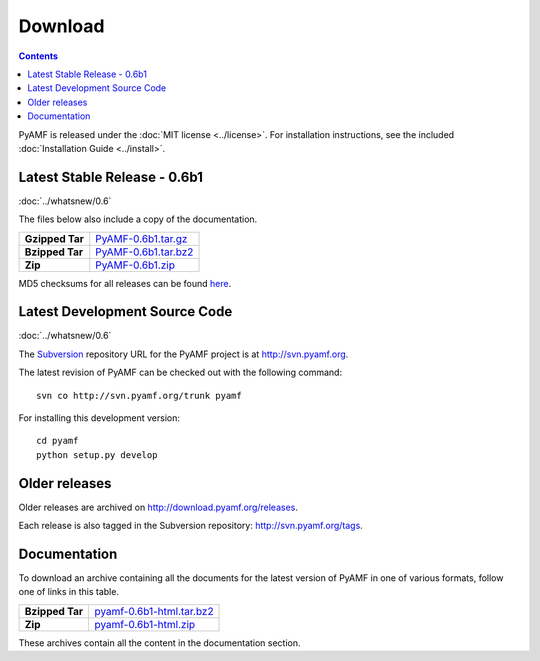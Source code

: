 ============
  Download
============

.. contents::

PyAMF is released under the :doc:`MIT license <../license>`. For installation
instructions, see the included :doc:`Installation Guide <../install>`.

Latest Stable Release - 0.6b1
=============================

:doc:`../whatsnew/0.6`

The files below also include a copy of the documentation.

+-----------------+-----------------------------------+
| **Gzipped Tar** | `PyAMF-0.6b1.tar.gz`_             |
+-----------------+-----------------------------------+
| **Bzipped Tar** | `PyAMF-0.6b1.tar.bz2`_            |
+-----------------+-----------------------------------+
| **Zip**         | `PyAMF-0.6b1.zip`_                |
+-----------------+-----------------------------------+

MD5 checksums for all releases can be found here_.

Latest Development Source Code
==============================

:doc:`../whatsnew/0.6`

The `Subversion`_ repository URL for the PyAMF project is at
http://svn.pyamf.org.

The latest revision of PyAMF can be checked out with the
following command::

    svn co http://svn.pyamf.org/trunk pyamf

For installing this development version::

    cd pyamf
    python setup.py develop

Older releases
==============

Older releases are archived on http://download.pyamf.org/releases.

Each release is also tagged in the Subversion repository:
http://svn.pyamf.org/tags.

Documentation
=============

To download an archive containing all the documents for the latest version of
PyAMF in one of various formats, follow one of links in this table.

+-----------------+----------------------------------+
| **Bzipped Tar** | `pyamf-0.6b1-html.tar.bz2`_      |
+-----------------+----------------------------------+
| **Zip**         | `pyamf-0.6b1-html.zip`_          |
+-----------------+----------------------------------+

These archives contain all the content in the documentation section.


.. _Subversion: 	http://subversion.tigris.org
.. _here:		http://download.pyamf.org/releases/MD5SUMS
.. _PyAMF-0.6b1.tar.gz:	http://download.pyamf.org/releases/PyAMF-0.6b1.tar.gz
.. _PyAMF-0.6b1.tar.bz2: http://download.pyamf.org/releases/PyAMF-0.6b1.tar.bz2
.. _PyAMF-0.6b1.zip:	http://download.pyamf.org/releases/PyAMF-0.6b1.zip
.. _pyamf-0.6b1-html.tar.bz2: http://docs.pyamf.org/0.6/pyamf-0.6b1-html.tar.bz2
.. _pyamf-0.6b1-html.zip: http://docs.pyamf.org/0.6/pyamf-0.6b1-html.zip
